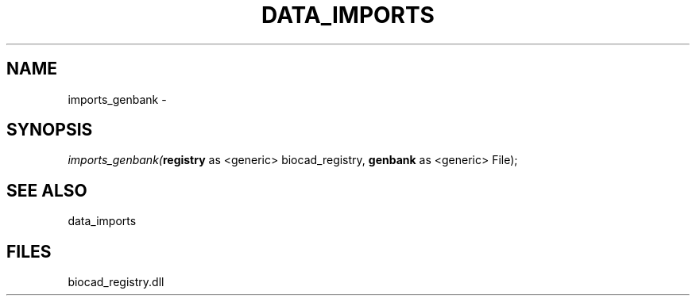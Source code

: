 .\" man page create by R# package system.
.TH DATA_IMPORTS 1 2000-Jan "imports_genbank" "imports_genbank"
.SH NAME
imports_genbank \- 
.SH SYNOPSIS
\fIimports_genbank(\fBregistry\fR as <generic> biocad_registry, 
\fBgenbank\fR as <generic> File);\fR
.SH SEE ALSO
data_imports
.SH FILES
.PP
biocad_registry.dll
.PP
